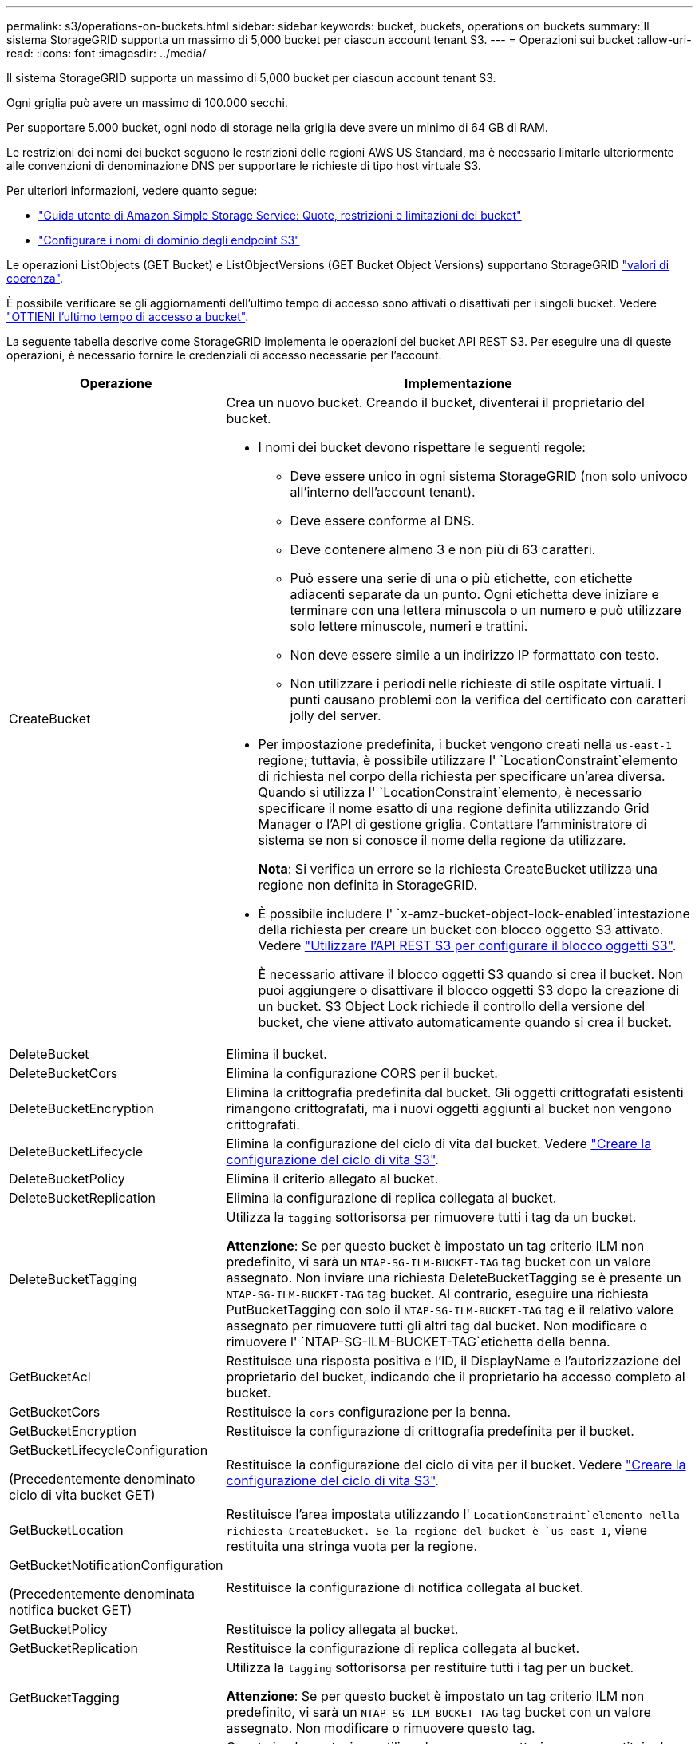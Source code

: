 ---
permalink: s3/operations-on-buckets.html 
sidebar: sidebar 
keywords: bucket, buckets, operations on buckets 
summary: Il sistema StorageGRID supporta un massimo di 5,000 bucket per ciascun account tenant S3. 
---
= Operazioni sui bucket
:allow-uri-read: 
:icons: font
:imagesdir: ../media/


[role="lead"]
Il sistema StorageGRID supporta un massimo di 5,000 bucket per ciascun account tenant S3.

Ogni griglia può avere un massimo di 100.000 secchi.

Per supportare 5.000 bucket, ogni nodo di storage nella griglia deve avere un minimo di 64 GB di RAM.

Le restrizioni dei nomi dei bucket seguono le restrizioni delle regioni AWS US Standard, ma è necessario limitarle ulteriormente alle convenzioni di denominazione DNS per supportare le richieste di tipo host virtuale S3.

Per ulteriori informazioni, vedere quanto segue:

* https://docs.aws.amazon.com/AmazonS3/latest/dev/BucketRestrictions.html["Guida utente di Amazon Simple Storage Service: Quote, restrizioni e limitazioni dei bucket"^]
* link:../admin/configuring-s3-api-endpoint-domain-names.html["Configurare i nomi di dominio degli endpoint S3"]


Le operazioni ListObjects (GET Bucket) e ListObjectVersions (GET Bucket Object Versions) supportano StorageGRID link:consistency.html["valori di coerenza"].

È possibile verificare se gli aggiornamenti dell'ultimo tempo di accesso sono attivati o disattivati per i singoli bucket. Vedere link:get-bucket-last-access-time-request.html["OTTIENI l'ultimo tempo di accesso a bucket"].

La seguente tabella descrive come StorageGRID implementa le operazioni del bucket API REST S3. Per eseguire una di queste operazioni, è necessario fornire le credenziali di accesso necessarie per l'account.

[cols="1a,3a"]
|===
| Operazione | Implementazione 


 a| 
CreateBucket
 a| 
Crea un nuovo bucket. Creando il bucket, diventerai il proprietario del bucket.

* I nomi dei bucket devono rispettare le seguenti regole:
+
** Deve essere unico in ogni sistema StorageGRID (non solo univoco all'interno dell'account tenant).
** Deve essere conforme al DNS.
** Deve contenere almeno 3 e non più di 63 caratteri.
** Può essere una serie di una o più etichette, con etichette adiacenti separate da un punto. Ogni etichetta deve iniziare e terminare con una lettera minuscola o un numero e può utilizzare solo lettere minuscole, numeri e trattini.
** Non deve essere simile a un indirizzo IP formattato con testo.
** Non utilizzare i periodi nelle richieste di stile ospitate virtuali. I punti causano problemi con la verifica del certificato con caratteri jolly del server.


* Per impostazione predefinita, i bucket vengono creati nella `us-east-1` regione; tuttavia, è possibile utilizzare l' `LocationConstraint`elemento di richiesta nel corpo della richiesta per specificare un'area diversa. Quando si utilizza l' `LocationConstraint`elemento, è necessario specificare il nome esatto di una regione definita utilizzando Grid Manager o l'API di gestione griglia. Contattare l'amministratore di sistema se non si conosce il nome della regione da utilizzare.
+
*Nota*: Si verifica un errore se la richiesta CreateBucket utilizza una regione non definita in StorageGRID.

* È possibile includere l' `x-amz-bucket-object-lock-enabled`intestazione della richiesta per creare un bucket con blocco oggetto S3 attivato. Vedere link:../s3/use-s3-api-for-s3-object-lock.html["Utilizzare l'API REST S3 per configurare il blocco oggetti S3"].
+
È necessario attivare il blocco oggetti S3 quando si crea il bucket. Non puoi aggiungere o disattivare il blocco oggetti S3 dopo la creazione di un bucket. S3 Object Lock richiede il controllo della versione del bucket, che viene attivato automaticamente quando si crea il bucket.





 a| 
DeleteBucket
 a| 
Elimina il bucket.



 a| 
DeleteBucketCors
 a| 
Elimina la configurazione CORS per il bucket.



 a| 
DeleteBucketEncryption
 a| 
Elimina la crittografia predefinita dal bucket. Gli oggetti crittografati esistenti rimangono crittografati, ma i nuovi oggetti aggiunti al bucket non vengono crittografati.



 a| 
DeleteBucketLifecycle
 a| 
Elimina la configurazione del ciclo di vita dal bucket. Vedere link:create-s3-lifecycle-configuration.html["Creare la configurazione del ciclo di vita S3"].



 a| 
DeleteBucketPolicy
 a| 
Elimina il criterio allegato al bucket.



 a| 
DeleteBucketReplication
 a| 
Elimina la configurazione di replica collegata al bucket.



 a| 
DeleteBucketTagging
 a| 
Utilizza la `tagging` sottorisorsa per rimuovere tutti i tag da un bucket.

*Attenzione*: Se per questo bucket è impostato un tag criterio ILM non predefinito, vi sarà un `NTAP-SG-ILM-BUCKET-TAG` tag bucket con un valore assegnato. Non inviare una richiesta DeleteBucketTagging se è presente un `NTAP-SG-ILM-BUCKET-TAG` tag bucket. Al contrario, eseguire una richiesta PutBucketTagging con solo il `NTAP-SG-ILM-BUCKET-TAG` tag e il relativo valore assegnato per rimuovere tutti gli altri tag dal bucket. Non modificare o rimuovere l' `NTAP-SG-ILM-BUCKET-TAG`etichetta della benna.



 a| 
GetBucketAcl
 a| 
Restituisce una risposta positiva e l'ID, il DisplayName e l'autorizzazione del proprietario del bucket, indicando che il proprietario ha accesso completo al bucket.



 a| 
GetBucketCors
 a| 
Restituisce la `cors` configurazione per la benna.



 a| 
GetBucketEncryption
 a| 
Restituisce la configurazione di crittografia predefinita per il bucket.



 a| 
GetBucketLifecycleConfiguration

(Precedentemente denominato ciclo di vita bucket GET)
 a| 
Restituisce la configurazione del ciclo di vita per il bucket. Vedere link:create-s3-lifecycle-configuration.html["Creare la configurazione del ciclo di vita S3"].



 a| 
GetBucketLocation
 a| 
Restituisce l'area impostata utilizzando l' `LocationConstraint`elemento nella richiesta CreateBucket. Se la regione del bucket è `us-east-1`, viene restituita una stringa vuota per la regione.



 a| 
GetBucketNotificationConfiguration

(Precedentemente denominata notifica bucket GET)
 a| 
Restituisce la configurazione di notifica collegata al bucket.



 a| 
GetBucketPolicy
 a| 
Restituisce la policy allegata al bucket.



 a| 
GetBucketReplication
 a| 
Restituisce la configurazione di replica collegata al bucket.



 a| 
GetBucketTagging
 a| 
Utilizza la `tagging` sottorisorsa per restituire tutti i tag per un bucket.

*Attenzione*: Se per questo bucket è impostato un tag criterio ILM non predefinito, vi sarà un `NTAP-SG-ILM-BUCKET-TAG` tag bucket con un valore assegnato. Non modificare o rimuovere questo tag.



 a| 
GetBucketVersioning
 a| 
Questa implementazione utilizza la `versioning` sottorisorsa per restituire lo stato di versione di un bucket.

* _Blank_: La versione non è mai stata abilitata (bucket "Unversioned")
* Enabled (attivato): Il controllo delle versioni è attivato
* Suspended (sospeso): Il controllo delle versioni era stato precedentemente attivato e sospeso




 a| 
GetObjectLockConfiguration
 a| 
Restituisce la modalità di conservazione predefinita del bucket e il periodo di conservazione predefinito, se configurato.

Vedere link:../s3/use-s3-api-for-s3-object-lock.html["Utilizzare l'API REST S3 per configurare il blocco oggetti S3"].



 a| 
HeadBucket
 a| 
Determina se esiste un bucket e si dispone dell'autorizzazione per accedervi.

Questa operazione restituisce:

* `x-ntap-sg-bucket-id`: UUID del bucket in formato UUID.
* `x-ntap-sg-trace-id`: L'ID di traccia univoco della richiesta associata.




 a| 
ListObjects e ListObjectsV2

(Precedentemente denominato GET Bucket)
 a| 
Restituisce alcuni o tutti gli oggetti (fino a 1.000) in un bucket. La classe di archiviazione per gli oggetti può avere due valori, anche se l'oggetto è stato acquisito con l' `REDUCED_REDUNDANCY`opzione della classe di archiviazione:

* `STANDARD`, Che indica che l'oggetto è memorizzato in un pool di archiviazione costituito da nodi di archiviazione.
* `GLACIER`, Che indica che l'oggetto è stato spostato nel bucket esterno specificato dal Cloud Storage Pool.


Se il bucket contiene un numero elevato di chiavi eliminate con lo stesso prefisso, la risposta potrebbe includere alcune `CommonPrefixes` che non contengono chiavi.



 a| 
ListObjectVersions

(Precedentemente denominate versioni oggetto GET Bucket)
 a| 
Con l'accesso IN LETTURA IN un bucket, questa operazione con le `versions` risorse secondarie elenca i metadati di tutte le versioni di oggetti nel bucket.



 a| 
PutBucketCors
 a| 
Imposta la configurazione CORS per un bucket in modo che il bucket possa gestire le richieste cross-origin. La condivisione delle risorse tra origini (CORS) è un meccanismo di sicurezza che consente alle applicazioni Web client di un dominio di accedere alle risorse di un dominio diverso. Ad esempio, si supponga di utilizzare un bucket S3 denominato `images` per memorizzare la grafica. Impostando la configurazione CORS per il `images` bucket, è possibile consentire la visualizzazione delle immagini in quel bucket sul sito Web `+http://www.example.com+`.



 a| 
PutBucketEncryption
 a| 
Consente di impostare lo stato di crittografia predefinito di un bucket esistente. Quando la crittografia a livello di bucket è attivata, tutti i nuovi oggetti aggiunti al bucket vengono crittografati.StorageGRID supporta la crittografia lato server con le chiavi gestite da StorageGRID. Quando si specifica la regola di configurazione della crittografia lato server, impostare il `SSEAlgorithm` parametro su `AES256` e non utilizzare il `KMSMasterKeyID` parametro.

La configurazione della crittografia predefinita del bucket viene ignorata se la richiesta di caricamento dell'oggetto specifica già la crittografia (ovvero, se la richiesta include l' `x-amz-server-side-encryption-*`intestazione della richiesta).



 a| 
PutBucketLifecycleConfiguration

(Precedentemente denominato ciclo di vita bucket PUT)
 a| 
Crea una nuova configurazione del ciclo di vita per il bucket o sostituisce una configurazione del ciclo di vita esistente. StorageGRID supporta fino a 1,000 regole del ciclo di vita in una configurazione del ciclo di vita. Ogni regola può includere i seguenti elementi XML:

* Scadenza (giorni, data, ExpiredObjectDeleteMarker)
* NoncurrentVersionExpiration (NewerNoncurrentVersions, NoncurrentDays)
* Filtro (prefisso, tag)
* Stato
* ID


StorageGRID non supporta queste azioni:

* AbortIncompleteMultipartUpload
* Transizione


Vedere link:create-s3-lifecycle-configuration.html["Creare la configurazione del ciclo di vita S3"]. Per comprendere in che modo l'azione scadenza in un ciclo di vita bucket interagisce con le istruzioni di posizionamento ILM, vedere link:../ilm/how-ilm-operates-throughout-objects-life.html["Come ILM opera per tutta la vita di un oggetto"].

*Nota*: La configurazione del ciclo di vita del bucket può essere utilizzata con bucket con blocco oggetti S3 attivato, ma la configurazione del ciclo di vita del bucket non è supportata per bucket conformi legacy.



 a| 
PutBucketNotificationConfiguration

(Precedentemente denominata notifica bucket PUT)
 a| 
Configura le notifiche per il bucket utilizzando l'XML di configurazione delle notifiche incluso nel corpo della richiesta. È necessario conoscere i seguenti dettagli di implementazione:

* StorageGRID supporta gli argomenti di Amazon Simple Notification Service (Amazon SNS), gli argomenti di Kafka o gli endpoint webhook come destinazioni. Gli endpoint SQS (Simple Queue Service) o AWS Lambda non sono supportati.
* La destinazione delle notifiche deve essere specificata come URN di un endpoint StorageGRID. Gli endpoint possono essere creati utilizzando il tenant Manager o l'API di gestione tenant.
+
L'endpoint deve esistere perché la configurazione della notifica abbia esito positivo. Se l'endpoint non esiste, viene restituito un `400 Bad Request` errore con il codice `InvalidArgument`.

* Non è possibile configurare una notifica per i seguenti tipi di evento. Questi tipi di evento sono *non* supportati.
+
** `s3:ReducedRedundancyLostObject`
** `s3:ObjectRestore:Completed`


* Le notifiche degli eventi inviate da StorageGRID utilizzano il formato JSON standard, ad eccezione del fatto che non includono alcune chiavi e utilizzano valori specifici per altre, come mostrato nell'elenco seguente:
+
** *EventSource*
+
`sgws:s3`

** *AwsRegion*
+
non incluso

** *x-amz-id-2*
+
non incluso

** *arn*
+
`urn:sgws:s3:::bucket_name`







 a| 
PutBucketPolicy
 a| 
Imposta il criterio associato al bucket. Vedere link:bucket-and-group-access-policies.html["Utilizza policy di accesso a bucket e gruppi"].



 a| 
PutBucketReplication
 a| 
Si configura link:../tenant/understanding-cloudmirror-replication-service.html["Replica di StorageGRID CloudMirror"] per il bucket utilizzando l'XML di configurazione della replica fornito nel corpo della richiesta. Per la replica di CloudMirror, è necessario conoscere i seguenti dettagli di implementazione:

* StorageGRID supporta solo V1 della configurazione di replica. Ciò significa che StorageGRID non supporta l'utilizzo dell' `Filter`elemento per le regole e segue le convenzioni V1 per l'eliminazione delle versioni degli oggetti. Per ulteriori informazioni, vedere https://docs.aws.amazon.com/AmazonS3/latest/userguide/replication-add-config.html["Guida utente di Amazon Simple Storage Service: Configurazione della replica"^].
* La replica del bucket può essere configurata su bucket con versione o senza versione.
* È possibile specificare un bucket di destinazione diverso in ciascuna regola dell'XML di configurazione della replica. Un bucket di origine può replicare in più di un bucket di destinazione.
* I bucket di destinazione devono essere specificati come URN degli endpoint StorageGRID, come specificato in Gestione tenant o nell'API di gestione tenant. Vedere link:../tenant/configuring-cloudmirror-replication.html["Configurare la replica di CloudMirror"].
+
L'endpoint deve esistere per il successo della configurazione della replica. Se l'endpoint non esiste, la richiesta non riesce come `400 Bad Request` . il messaggio di errore indica: `Unable to save the replication policy. The specified endpoint URN does not exist: _URN_.`

* Non è necessario specificare un `Role` nell'XML di configurazione. Questo valore non viene utilizzato da StorageGRID e verrà ignorato se inviato.
* Se si omette la classe di archiviazione dall'XML di configurazione, StorageGRID utilizza la `STANDARD` classe di archiviazione per impostazione predefinita.
* Se si elimina un oggetto dal bucket di origine o si elimina lo stesso bucket di origine, il comportamento della replica tra regioni è il seguente:
+
** Se si elimina l'oggetto o il bucket prima che sia stato replicato, l'oggetto/bucket non viene replicato e non viene inviata alcuna notifica.
** Se elimini l'oggetto o il bucket dopo che è stato replicato, StorageGRID segue il comportamento standard di eliminazione di Amazon S3 per V1 della replica tra regioni.






 a| 
PutBucketTagging
 a| 
Utilizza la `tagging` sottorisorsa per aggiungere o aggiornare una serie di tag per un bucket. Quando si aggiungono tag bucket, tenere presente le seguenti limitazioni:

* StorageGRID e Amazon S3 supportano fino a 50 tag per ciascun bucket.
* Le etichette associate a un bucket devono avere chiavi tag univoche. Una chiave tag può contenere fino a 128 caratteri Unicode.
* I valori dei tag possono contenere fino a 256 caratteri Unicode.
* Chiave e valori distinguono tra maiuscole e minuscole.


*Attenzione*: Se per questo bucket è impostato un tag criterio ILM non predefinito, vi sarà un `NTAP-SG-ILM-BUCKET-TAG` tag bucket con un valore assegnato. Assicurarsi che il `NTAP-SG-ILM-BUCKET-TAG` tag bucket sia incluso con il valore assegnato in tutte le richieste PutBucketTagging. Non modificare o rimuovere questo tag.

*Nota*: Questa operazione sovrascriverà tutti i tag correnti già presenti nel bucket. Se qualsiasi tag esistente viene omesso dal set, tali tag verranno rimossi per il bucket.



 a| 
PutBucketVersioning
 a| 
Utilizza la `versioning` sottorisorsa per impostare lo stato di versione di un bucket esistente. È possibile impostare lo stato di versione con uno dei seguenti valori:

* Enabled (attivato): Attiva il controllo delle versioni degli oggetti nel bucket. Tutti gli oggetti aggiunti al bucket ricevono un ID di versione univoco.
* Suspended (sospeso): Disattiva il controllo delle versioni degli oggetti nel bucket. Tutti gli oggetti aggiunti al bucket ricevono l'ID versione `null` .




 a| 
PutObjectLockConfiguration
 a| 
Configura o rimuove la modalità di conservazione predefinita del bucket e il periodo di conservazione predefinito.

Se il periodo di conservazione predefinito viene modificato, la data di conservazione delle versioni degli oggetti esistenti rimane invariata e non viene ricalcolata utilizzando il nuovo periodo di conservazione predefinito.

Per informazioni dettagliate, vederelink:../s3/use-s3-api-for-s3-object-lock.html["Utilizzare l'API REST S3 per configurare il blocco oggetti S3"].

|===